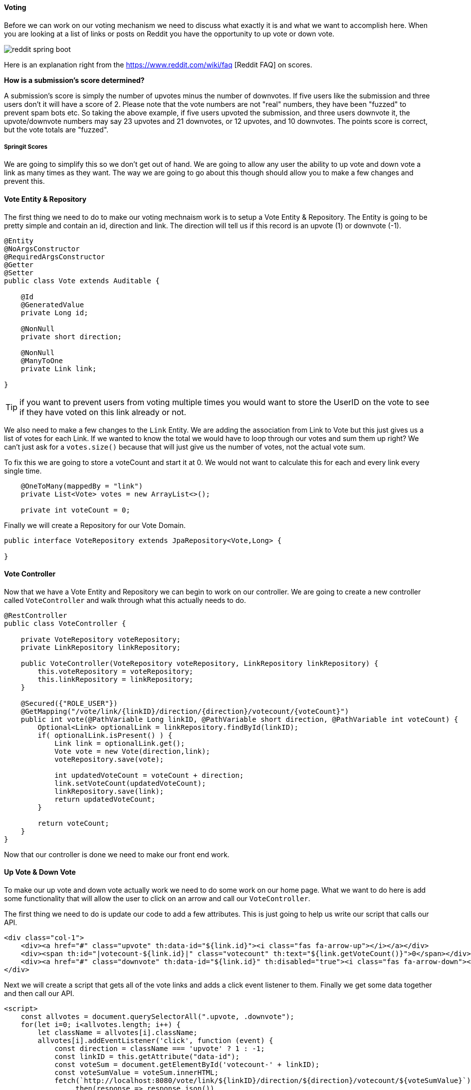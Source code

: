 ==== Voting

Before we can work on our voting mechanism we need to discuss what exactly it is and what we want to accomplish here. When you are looking at a list of links or posts on Reddit you have the opportunity to up vote or down vote. 

image::reddit_spring_boot.png[]

Here is an explanation right from the https://www.reddit.com/wiki/faq [Reddit FAQ] on scores.

**How is a submission's score determined?**

A submission's score is simply the number of upvotes minus the number of downvotes. If five users like the submission and three users don't it will have a score of 2. Please note that the vote numbers are not "real" numbers, they have been "fuzzed" to prevent spam bots etc. So taking the above example, if five users upvoted the submission, and three users downvote it, the upvote/downvote numbers may say 23 upvotes and 21 downvotes, or 12 upvotes, and 10 downvotes. The points score is correct, but the vote totals are "fuzzed".

===== Springit Scores

We are going to simplify this so we don't get out of hand. We are going to allow any user the ability to up vote and down vote a link as many times as they want. The way we are going to go about this though should allow you to make a few changes and prevent this. 


==== Vote Entity & Repository

The first thing we need to do to make our voting mechnaism work is to setup a Vote Entity & Repository. The Entity is going to be pretty simple and contain an id, direction and link. The direction will tell us if this record is an upvote (1) or downvote (-1).

```java
@Entity
@NoArgsConstructor
@RequiredArgsConstructor
@Getter
@Setter
public class Vote extends Auditable {

    @Id
    @GeneratedValue
    private Long id;

    @NonNull
    private short direction;

    @NonNull
    @ManyToOne
    private Link link;

}
```

TIP: if you want to prevent users from voting multiple times you would want to store the UserID on the vote to see if they have voted on this link already or not. 

We also need to make a few changes to the `Link` Entity. We are adding the association from Link to Vote but this just gives us a list of votes for each Link. If we wanted to know the total we would have to loop through our votes and sum them up right? We can't just ask for a `votes.size()` because that will just give us the number of votes, not the actual vote sum.

To fix this we are going to store a voteCount and start it at 0. We would not want to calculate this for each and every link every single time. 

```java
    @OneToMany(mappedBy = "link")
    private List<Vote> votes = new ArrayList<>();

    private int voteCount = 0;
```

Finally we will create a Repository for our Vote Domain. 

```java
public interface VoteRepository extends JpaRepository<Vote,Long> {

}
```

==== Vote Controller

Now that we have a Vote Entity and Repository we can begin to work on our controller. We are going to create a new controller called `VoteController` and walk through what this actually needs to do. 

```java
@RestController
public class VoteController {

    private VoteRepository voteRepository;
    private LinkRepository linkRepository;

    public VoteController(VoteRepository voteRepository, LinkRepository linkRepository) {
        this.voteRepository = voteRepository;
        this.linkRepository = linkRepository;
    }

    @Secured({"ROLE_USER"})
    @GetMapping("/vote/link/{linkID}/direction/{direction}/votecount/{voteCount}")
    public int vote(@PathVariable Long linkID, @PathVariable short direction, @PathVariable int voteCount) {
        Optional<Link> optionalLink = linkRepository.findById(linkID);
        if( optionalLink.isPresent() ) {
            Link link = optionalLink.get();
            Vote vote = new Vote(direction,link);
            voteRepository.save(vote);

            int updatedVoteCount = voteCount + direction;
            link.setVoteCount(updatedVoteCount);
            linkRepository.save(link);
            return updatedVoteCount;
        }

        return voteCount;
    }
}
```

Now that our controller is done we need to make our front end work. 

==== Up Vote & Down Vote

To make our up vote and down vote actually work we need to do some work on our home page. What we want to do here is add some functionality that will allow the user to click on an arrow and call our `VoteController`. 

The first thing we need to do is update our code to add a few attributes. This is just going to help us write our script that calls our API.

```html
<div class="col-1">
    <div><a href="#" class="upvote" th:data-id="${link.id}"><i class="fas fa-arrow-up"></i></a></div>
    <div><span th:id="|votecount-${link.id}|" class="votecount" th:text="${link.getVoteCount()}">0</span></div>
    <div><a href="#" class="downvote" th:data-id="${link.id}" th:disabled="true"><i class="fas fa-arrow-down"></i></a></div>
</div>
```

Next we will create a script that gets all of the vote links and adds a click event listener to them. Finally we get some data together and then call our API.

```javascript
<script>
    const allvotes = document.querySelectorAll(".upvote, .downvote");
    for(let i=0; i<allvotes.length; i++) {
        let className = allvotes[i].className;
        allvotes[i].addEventListener('click', function (event) {
            const direction = className === 'upvote' ? 1 : -1;
            const linkID = this.getAttribute("data-id");
            const voteSum = document.getElementById('votecount-' + linkID);
            const voteSumValue = voteSum.innerHTML;
            fetch(`http://localhost:8080/vote/link/${linkID}/direction/${direction}/votecount/${voteSumValue}`)
                .then(response => response.json())
                .then(data => voteSum.innerHTML = data)
                .catch(err => console.error(err));
        });
    }
</script>
```

TIP: Take a look at the H2 Console and look at the vote_count column!

Everything is starting to look pretty good but we still have one issue. Nothing is really secure and we have an issue if we aren't logged in and try to vote.

===== Security 

The first thing we need to fix is the error that is happening when we try and vote when we aren't logged in. In our AuditorAwareImpl we try and get the authentication object and if it isn't null we get the user. The problem here is that in this case the authentication object isn't null but we actually don't have a logged in user. This is because by default there is an "anonymousUser" and we need to check for that.

```java
public class AuditorAwareImpl implements AuditorAware<String> {
    @Override
    public Optional<String> getCurrentAuditor() {
        if(SecurityContextHolder.getContext().getAuthentication() == null || SecurityContextHolder.getContext().getAuthentication().getPrincipal().equals("anonymousUser")) {
            return Optional.of("admin@gmail.com");
        } else {
            return Optional.of(((User) SecurityContextHolder.getContext().getAuthentication().getPrincipal()).getEmail());
        }
    }
}
```

Next we want to make sure these click event listeners aren't created if you're not logged in. 

```javascript
<script sec:authorize="isFullyAuthenticated()">
```

Given that our REST API is wide open and its a GET anyone could pop a link into the address bar and vote. We want to prevent that and make sure only logged in users with the role of `ROLE_USER` can hit it. To do so we can use an annotation from `Spring Security`.

```java
@Secured({"ROLE_USER"})
@GetMapping("/vote/link/{linkID}/direction/{direction}/votecount/{voteCount}")
public int vote(@PathVariable Long linkID, @PathVariable short direction, @PathVariable int voteCount) {
    ...
}
```

To enable this we need to add one more annotation to our Security Configuration class. 

```java
@Configuration
@EnableWebSecurity
@EnableGlobalMethodSecurity(securedEnabled = true)
public class SecurityConfiguration extends WebSecurityConfigurerAdapter { 

    ...

}
```

And with that I think we have a pretty solid voting mechanism. We can of course improve upon it but for now I think it works pretty well.


